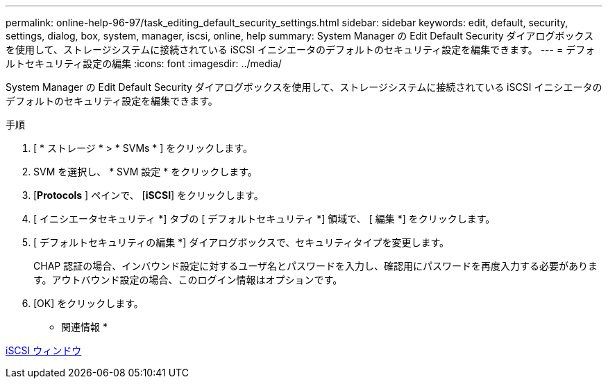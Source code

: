 ---
permalink: online-help-96-97/task_editing_default_security_settings.html 
sidebar: sidebar 
keywords: edit, default, security, settings, dialog, box, system, manager, iscsi, online, help 
summary: System Manager の Edit Default Security ダイアログボックスを使用して、ストレージシステムに接続されている iSCSI イニシエータのデフォルトのセキュリティ設定を編集できます。 
---
= デフォルトセキュリティ設定の編集
:icons: font
:imagesdir: ../media/


[role="lead"]
System Manager の Edit Default Security ダイアログボックスを使用して、ストレージシステムに接続されている iSCSI イニシエータのデフォルトのセキュリティ設定を編集できます。

.手順
. [ * ストレージ * > * SVMs * ] をクリックします。
. SVM を選択し、 * SVM 設定 * をクリックします。
. [*Protocols* ] ペインで、 [*iSCSI*] をクリックします。
. [ イニシエータセキュリティ *] タブの [ デフォルトセキュリティ *] 領域で、 [ 編集 *] をクリックします。
. [ デフォルトセキュリティの編集 *] ダイアログボックスで、セキュリティタイプを変更します。
+
CHAP 認証の場合、インバウンド設定に対するユーザ名とパスワードを入力し、確認用にパスワードを再度入力する必要があります。アウトバウンド設定の場合、このログイン情報はオプションです。

. [OK] をクリックします。


* 関連情報 *

xref:reference_iscsi_window.adoc[iSCSI ウィンドウ]
